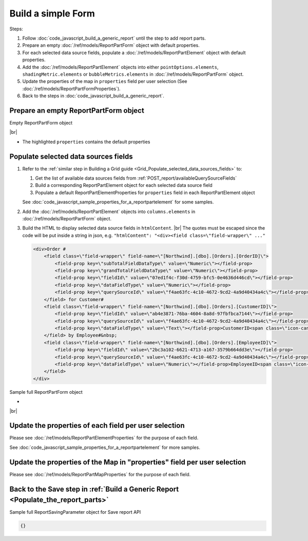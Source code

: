 =========================================================
Build a simple Form
=========================================================

Steps:

#. Follow :doc:`code_javascript_build_a_generic_report` until the step to add report parts.
#. Prepare an empty :doc:`/ref/models/ReportPartForm` object with default properties.
#. For each selected data source fields, populate a :doc:`/ref/models/ReportPartElement` object with default properties.
#. Add the :doc:`/ref/models/ReportPartElement` objects into either ``pointOptions.elements``, ``shadingMetric.elements`` or ``bubbleMetrics.elements`` in :doc:`/ref/models/ReportPartForm` object.
#. Update the properties of the map in ``properties`` field per user selection (See :doc:`/ref/models/ReportPartFormProperties`).
#. Back to the steps in :doc:`code_javascript_build_a_generic_report`.

Prepare an empty ReportPartForm object
----------------------------------------

.. container:: toggle

   .. container:: header

      Empty ReportPartForm object

   |br|

   *  The highlighted ``properties`` contains the default properties

   .. code-block:: json
      :linenos:
      :emphasize-lines: 0

      {}

Populate selected data sources fields
---------------------------------------

#. Refer to the :ref:`similar step in Building a Grid guide <Grid_Populate_selected_data_sources_fields>` to:

   #. Get the list of available data sources fields from :ref:`POST_report/availableQuerySourceFields`
   #. Build a corresponding ReportPartElement object for each selected data source field
   #. Populate a default ReportPartElementProperties for ``properties`` field in each ReportPartElement object

   See :doc:`code_javascript_sample_properties_for_a_reportpartelement` for some samples.

#. Add the :doc:`/ref/models/ReportPartElement` objects into ``columns.elements`` in :doc:`/ref/models/ReportPartForm` object.
#. Build the HTML to display selected data source fields in ``htmlContent``. |br|
   The quotes must be escaped since the code will be put inside a string in json, e.g. ``"htmlContent": "<div><field class=\"field-wrapper\" ..."``

   .. code-block:: html

      <div>Order #
          <field class=\"field-wrapper\" field-name=\"[Northwind].[dbo].[Orders].[OrderID]\">
              <field-prop key=\"subTotalFieldDataType\" value=\"Numeric\"></field-prop>
              <field-prop key=\"grandTotalFieldDataType\" value=\"Numeric\"></field-prop>
              <field-prop key=\"fieldId\" value=\"07ed1f4c-f30d-4759-bfc5-0e4636d446cd\"></field-prop>
              <field-prop key=\"dataFieldType\" value=\"Numeric\"></field-prop>
              <field-prop key=\"querySourceId\" value=\"f4ae63fc-4c10-4672-9cd2-4a9d40434a4c\"></field-prop>OrderID<span class=\"icon-cancel\"></span>
          </field> for Customer#
          <field class=\"field-wrapper\" field-name=\"[Northwind].[dbo].[Orders].[CustomerID]\">
              <field-prop key=\"fieldId\" value=\"ab4e3871-76ba-4604-8a8d-97fbfbca7144\"></field-prop>
              <field-prop key=\"querySourceId\" value=\"f4ae63fc-4c10-4672-9cd2-4a9d40434a4c\"></field-prop>
              <field-prop key=\"dataFieldType\" value=\"Text\"></field-prop>CustomerID<span class=\"icon-cancel\"></span>
          </field> by Employee#&nbsp;
          <field class=\"field-wrapper\" field-name=\"[Northwind].[dbo].[Orders].[EmployeeID]\">
              <field-prop key=\"fieldId\" value=\"2bc3a102-6621-4713-a167-3579b664dd3e\"></field-prop>
              <field-prop key=\"querySourceId\" value=\"f4ae63fc-4c10-4672-9cd2-4a9d40434a4c\"></field-prop>
              <field-prop key=\"dataFieldType\" value=\"Numeric\"></field-prop>EmployeeID<span class=\"icon-cancel\"></span>
          </field>
      </div>

.. _Sample_full_ReportPartForm_object:

.. container:: toggle

   .. container:: header

      Sample full ReportPartForm object

   *  

   |br|

   .. code-block:: json
      :linenos:
      :emphasize-lines: 0

      {}

Update the properties of each field per user selection
------------------------------------------------------------------------------

Please see :doc:`/ref/models/ReportPartElementProperties` for the purpose of each field.

See :doc:`code_javascript_sample_properties_for_a_reportpartelement` for more samples.

Update the properties of the Map in "properties" field per user selection
------------------------------------------------------------------------------

Please see :doc:`/ref/models/ReportPartMapProperties` for the purpose of each field.

Back to the Save step in :ref:`Build a Generic Report <Populate_the_report_parts>`
----------------------------------------------------------------------------------------

.. container:: toggle

   .. container:: header

      Sample full ReportSavingParameter object for Save report API

   .. code-block:: json

      {}

